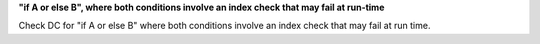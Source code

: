 **"if A or else B", where both conditions involve an index check that may fail at run-time**

Check DC for "if A or else B" where both conditions involve an index check that
may fail at run time.
